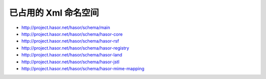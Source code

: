已占用的 Xml 命名空间
------------------------------------

- http://project.hasor.net/hasor/schema/main
- http://project.hasor.net/hasor/schema/hasor-core
- http://project.hasor.net/hasor/schema/hasor-rsf
- http://project.hasor.net/hasor/schema/hasor-registry
- http://project.hasor.net/hasor/schema/hasor-land
- http://project.hasor.net/hasor/schema/hasor-jstl
- http://project.hasor.net/hasor/schema/hasor-mime-mapping